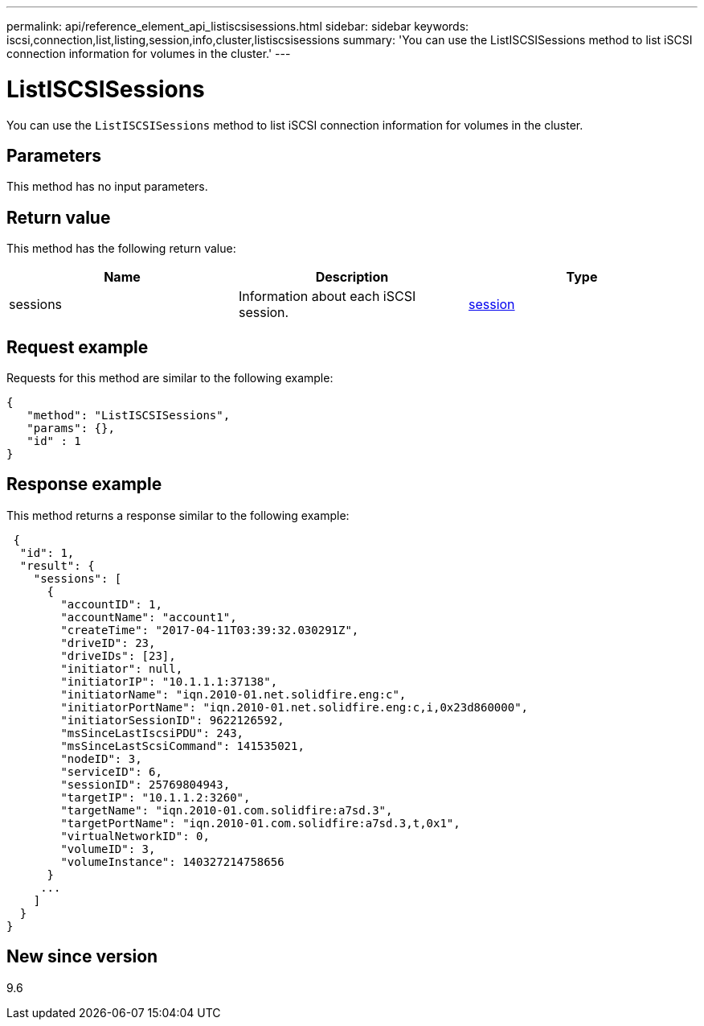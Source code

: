 ---
permalink: api/reference_element_api_listiscsisessions.html
sidebar: sidebar
keywords: iscsi,connection,list,listing,session,info,cluster,listiscsisessions
summary: 'You can use the ListISCSISessions method to list iSCSI connection information for volumes in the cluster.'
---

= ListISCSISessions
:icons: font
:imagesdir: ../media/

[.lead]
You can use the `ListISCSISessions` method to list iSCSI connection information for volumes in the cluster.

== Parameters

This method has no input parameters.

== Return value

This method has the following return value:

[options="header"]
|===
|Name |Description |Type
a|
sessions
a|
Information about each iSCSI session.
a|
xref:reference_element_api_session_iscsi.adoc[session]
|===

== Request example

Requests for this method are similar to the following example:

----
{
   "method": "ListISCSISessions",
   "params": {},
   "id" : 1
}
----

== Response example

This method returns a response similar to the following example:

----
 {
  "id": 1,
  "result": {
    "sessions": [
      {
        "accountID": 1,
        "accountName": "account1",
        "createTime": "2017-04-11T03:39:32.030291Z",
        "driveID": 23,
        "driveIDs": [23],
        "initiator": null,
        "initiatorIP": "10.1.1.1:37138",
        "initiatorName": "iqn.2010-01.net.solidfire.eng:c",
        "initiatorPortName": "iqn.2010-01.net.solidfire.eng:c,i,0x23d860000",
        "initiatorSessionID": 9622126592,
        "msSinceLastIscsiPDU": 243,
        "msSinceLastScsiCommand": 141535021,
        "nodeID": 3,
        "serviceID": 6,
        "sessionID": 25769804943,
        "targetIP": "10.1.1.2:3260",
        "targetName": "iqn.2010-01.com.solidfire:a7sd.3",
        "targetPortName": "iqn.2010-01.com.solidfire:a7sd.3,t,0x1",
        "virtualNetworkID": 0,
        "volumeID": 3,
        "volumeInstance": 140327214758656
      }
     ...
    ]
  }
}
----

== New since version

9.6
